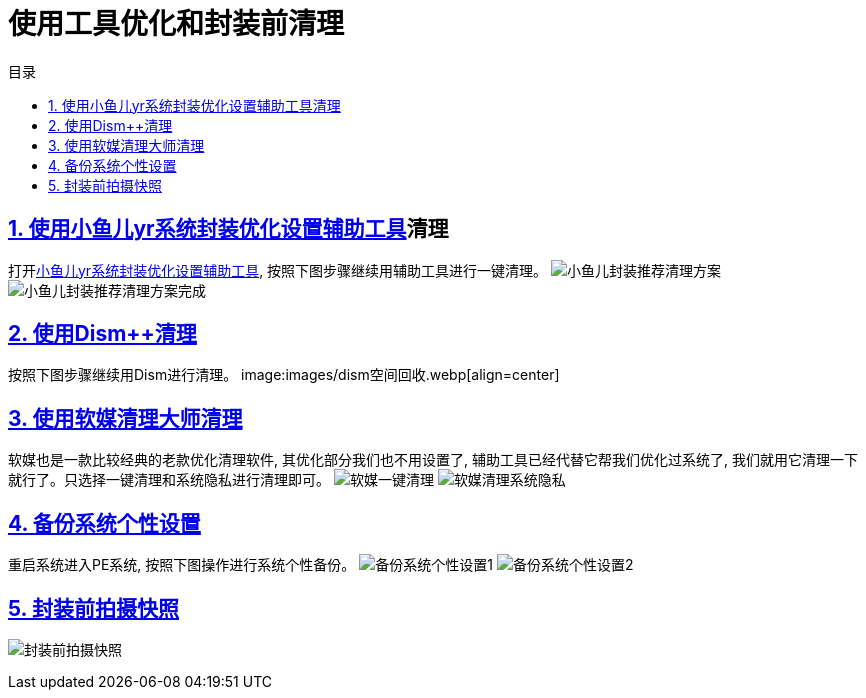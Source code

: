 = 使用工具优化和封装前清理
:stem: latexmath
:icons: font
:source-highlighter: highlight.js
:sectnums:
:sectlinks:
:sectnumlevels: 4
:toc: left
:toc-title: 目录
:toclevels: 4

== 使用link:https://www.yrxitong.com/h-nd-100.html[小鱼儿yr系统封装优化设置辅助工具]清理
打开link:https://www.yrxitong.com/h-nd-100.html[小鱼儿yr系统封装优化设置辅助工具], 按照下图步骤继续用辅助工具进行一键清理。
image:images/小鱼儿封装推荐清理方案.webp[align=center]
image:images/小鱼儿封装推荐清理方案完成.webp[align=center]

== 使用Dism++清理
按照下图步骤继续用Dism++进行清理。
image:images/dism++空间回收.webp[align=center]

== 使用软媒清理大师清理
软媒也是一款比较经典的老款优化清理软件, 其优化部分我们也不用设置了, 辅助工具已经代替它帮我们优化过系统了, 我们就用它清理一下就行了。只选择一键清理和系统隐私进行清理即可。
image:images/软媒一键清理.webp[align=center]
image:images/软媒清理系统隐私.webp[align=center]

== 备份系统个性设置
重启系统进入PE系统, 按照下图操作进行系统个性备份。
image:images/备份系统个性设置1.webp[align=center]
image:images/备份系统个性设置2.webp[align=center]

== 封装前拍摄快照
image:images/封装前拍摄快照.webp[align=center]
